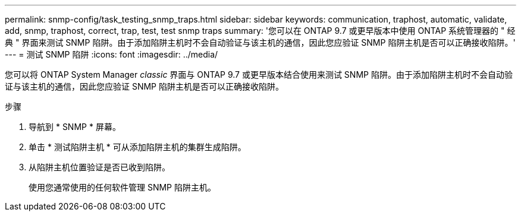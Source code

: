 ---
permalink: snmp-config/task_testing_snmp_traps.html 
sidebar: sidebar 
keywords: communication, traphost, automatic, validate, add, snmp, traphost, correct, trap, test, test snmp traps 
summary: '您可以在 ONTAP 9.7 或更早版本中使用 ONTAP 系统管理器的 " 经典 " 界面来测试 SNMP 陷阱。由于添加陷阱主机时不会自动验证与该主机的通信，因此您应验证 SNMP 陷阱主机是否可以正确接收陷阱。' 
---
= 测试 SNMP 陷阱
:icons: font
:imagesdir: ../media/


[role="lead"]
您可以将 ONTAP System Manager _classic_ 界面与 ONTAP 9.7 或更早版本结合使用来测试 SNMP 陷阱。由于添加陷阱主机时不会自动验证与该主机的通信，因此您应验证 SNMP 陷阱主机是否可以正确接收陷阱。

.步骤
. 导航到 * SNMP * 屏幕。
. 单击 * 测试陷阱主机 * 可从添加陷阱主机的集群生成陷阱。
. 从陷阱主机位置验证是否已收到陷阱。
+
使用您通常使用的任何软件管理 SNMP 陷阱主机。


